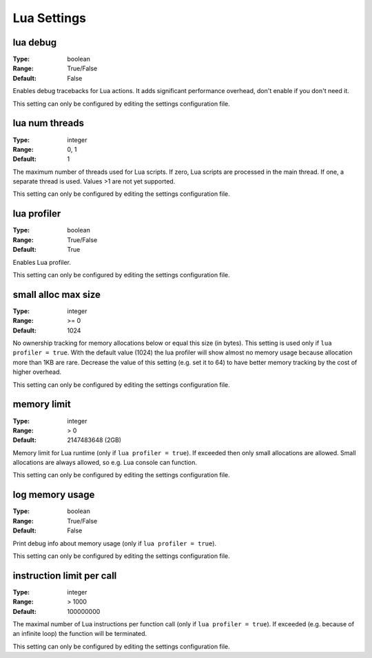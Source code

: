 Lua Settings
############

lua debug
---------

:Type:		boolean
:Range:		True/False
:Default:	False

Enables debug tracebacks for Lua actions.
It adds significant performance overhead, don't enable if you don't need it.

This setting can only be configured by editing the settings configuration file.

lua num threads
---------------

:Type:		integer
:Range:		0, 1
:Default:	1

The maximum number of threads used for Lua scripts.
If zero, Lua scripts are processed in the main thread.
If one, a separate thread is used.
Values >1 are not yet supported.

This setting can only be configured by editing the settings configuration file.

lua profiler
------------

:Type:		boolean
:Range:		True/False
:Default:	True

Enables Lua profiler.

This setting can only be configured by editing the settings configuration file.

small alloc max size
--------------------

:Type:		integer
:Range:		>= 0
:Default:	1024

No ownership tracking for memory allocations below or equal this size (in bytes).
This setting is used only if ``lua profiler = true``.
With the default value (1024) the lua profiler will show almost no memory usage because allocation more than 1KB are rare.
Decrease the value of this setting (e.g. set it to 64) to have better memory tracking by the cost of higher overhead.

This setting can only be configured by editing the settings configuration file.

memory limit
------------

:Type:		integer
:Range:		> 0
:Default:	2147483648 (2GB)

Memory limit for Lua runtime (only if ``lua profiler = true``). If exceeded then only small allocations are allowed.
Small allocations are always allowed, so e.g. Lua console can function.

This setting can only be configured by editing the settings configuration file.

log memory usage
----------------

:Type:		boolean
:Range:		True/False
:Default:	False

Print debug info about memory usage (only if ``lua profiler = true``).

This setting can only be configured by editing the settings configuration file.

instruction limit per call
--------------------------

:Type:		integer
:Range:		> 1000
:Default:	100000000

The maximal number of Lua instructions per function call (only if ``lua profiler = true``).
If exceeded (e.g. because of an infinite loop) the function will be terminated.

This setting can only be configured by editing the settings configuration file.

